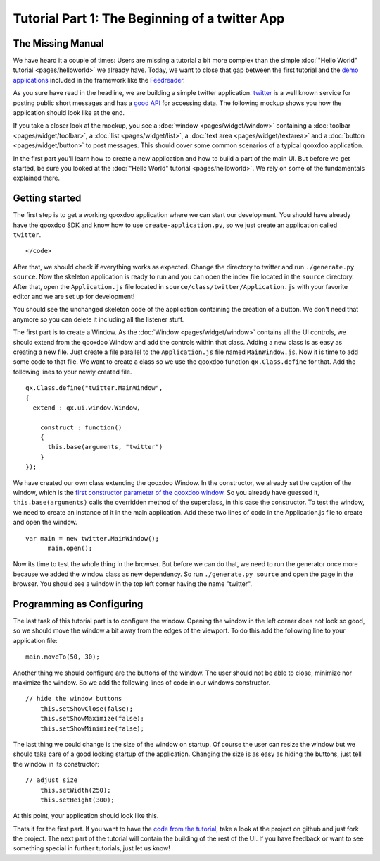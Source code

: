 Tutorial Part 1: The Beginning of a twitter App
***********************************************

The Missing Manual
==================

We have heard it a couple of times: Users are missing a tutorial a bit more complex than the simple :doc:`"Hello World" tutorial <pages/helloworld>` we already have. Today, we want to close that gap between the first tutorial and the `demo applications <http://qooxdoo.org/demo>`_ included in the framework like the `Feedreader <http://demo.qooxdoo.org/1.2/feedreader>`_.

As you sure have read in the headline, we are building a simple twitter application. `twitter <http://twitter.com>`_ is a well known service for posting public short messages and has a `good API <http://apiwiki.twitter.com>`_ for accessing data. The following mockup shows you how the application should look like at the end.

|twitter mockup.png|

.. |twitter mockup.png| image:: /pages/tutorials/twittermockup1.png

If you take a closer look at the mockup, you see a :doc:`window <pages/widget/window>` containing a :doc:`toolbar <pages/widget/toolbar>`, a :doc:`list <pages/widget/list>`, a :doc:`text area <pages/widget/textarea>` and a :doc:`button <pages/widget/button>` to post messages. This should cover some common scenarios of a typical qooxdoo application.

In the first part you'll learn how to create a new application and how to build a part of the main UI. But before we get started, be sure you looked at the :doc:`"Hello World" tutorial <pages/helloworld>`. We rely on some of the fundamentals explained there.

Getting started
===============

The first step is to get a working qooxdoo application where we can start our development. You should have already have the qooxdoo SDK and know how to use ``create-application.py``, so we just create an application called ``twitter``.

::

    </code>

After that, we should check if everything works as expected. Change the directory to twitter and run ``./generate.py source``. Now the skeleton application is ready to run and you can open the index file located in the ``source`` directory. After that, open the ``Application.js`` file located in ``source/class/twitter/Application.js`` with your favorite editor and we are set up for development!

You should see the unchanged skeleton code of the application containing the creation of a button. We don't need that anymore so you can delete it including all the listener stuff.

The first part is to create a Window. As the :doc:`Window <pages/widget/window>` contains all the UI controls, we should extend from the qooxdoo Window and add the controls within that class. Adding a new class is as easy as creating a new file. Just create a file parallel to the ``Application.js`` file named ``MainWindow.js``. Now it is time to add some code to that file. We want to create a class so we use the qooxdoo function ``qx.Class.define`` for that. Add the following lines to your newly created file.

::

    qx.Class.define("twitter.MainWindow",
    {
      extend : qx.ui.window.Window,

        construct : function()
        {
          this.base(arguments, "twitter")
        }
    });

We have created our own class extending the qooxdoo Window. In the constructor, we already set the caption of the window, which is the `first constructor parameter of the qooxdoo window <http://demo.qooxdoo.org/1.2/apiviewer/#qx.ui.window.Window>`_. So you already have guessed it, ``this.base(arguments)`` calls the overridden method of the superclass, in this case the constructor.
To test the window, we need to create an instance of it in the main application. Add these two lines of code in the Application.js file to create and open the window.

::

    var main = new twitter.MainWindow();
          main.open();

Now its time to test the whole thing in the browser. But before we can do that, we need to run the generator once more because we added the window class as new dependency. So run ``./generate.py source`` and open the page in the browser. You should see a window in the top left corner having the name "twitter".

Programming as Configuring
==========================

The last task of this tutorial part is to configure the window. Opening the window in the left corner does not look so good, so we should move the window a bit away from the edges of the viewport. To do this add the following line to your application file:

::

    main.moveTo(50, 30);

Another thing we should configure are the buttons of the window. The user should not be able to close, minimize nor maximize the window. So we add the following lines of code in our windows constructor.

::

    // hide the window buttons
        this.setShowClose(false);
        this.setShowMaximize(false);
        this.setShowMinimize(false);

The last thing we could change is the size of the window on startup. Of course the user can resize the window but we should take care of a good looking startup of the application. Changing the size is as easy as hiding the buttons, just tell the window in its constructor:

::

    // adjust size
        this.setWidth(250);
        this.setHeight(300);

At this point, your application should look like this. 

|step 1|

.. |step 1| image:: /pages/tutorials/step11.png

Thats it for the first part. If you want to have the `code from the tutorial <http://github.com/wittemann/qooxdoo-tutorial/tree/Step1>`_, take a look at the project on github and just fork the project.
The next part of the tutorial will contain the building of the rest of the UI. If you have feedback or want to see something special in further tutorials, just let us know!


